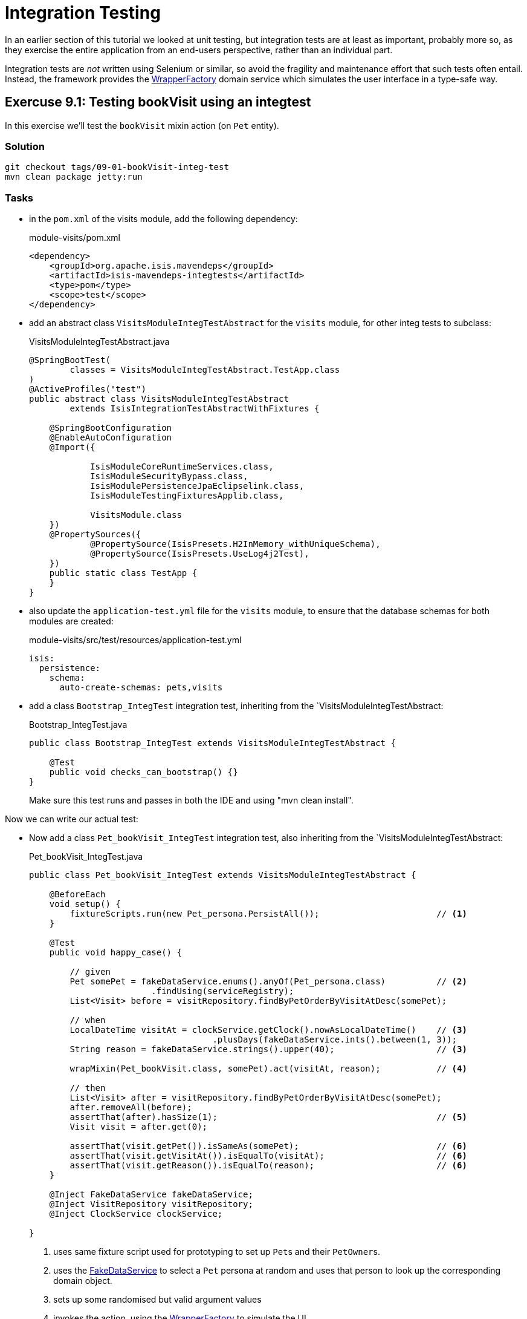 = Integration Testing

:Notice: Licensed to the Apache Software Foundation (ASF) under one or more contributor license agreements. See the NOTICE file distributed with this work for additional information regarding copyright ownership. The ASF licenses this file to you under the Apache License, Version 2.0 (the "License"); you may not use this file except in compliance with the License. You may obtain a copy of the License at. http://www.apache.org/licenses/LICENSE-2.0 . Unless required by applicable law or agreed to in writing, software distributed under the License is distributed on an "AS IS" BASIS, WITHOUT WARRANTIES OR  CONDITIONS OF ANY KIND, either express or implied. See the License for the specific language governing permissions and limitations under the License.

In an earlier section of this tutorial we looked at unit testing, but integration tests are at least as important, probably more so, as they exercise the entire application from an end-users perspective, rather than an individual part.

Integration tests are _not_ written using Selenium or similar, so avoid the fragility and maintenance effort that such tests often entail.
Instead, the framework provides the xref:refguide:applib:index/services/wrapper/WrapperFactory.adoc[WrapperFactory] domain service which simulates the user interface in a type-safe way.


== Exercuse 9.1: Testing bookVisit using an integtest

In this exercise we'll test the `bookVisit` mixin action (on `Pet` entity).


=== Solution

[source,bash]
----
git checkout tags/09-01-bookVisit-integ-test
mvn clean package jetty:run
----

=== Tasks

* in the `pom.xml` of the visits module, add the following dependency:
+
[source,xml]
.module-visits/pom.xml
----
<dependency>
    <groupId>org.apache.isis.mavendeps</groupId>
    <artifactId>isis-mavendeps-integtests</artifactId>
    <type>pom</type>
    <scope>test</scope>
</dependency>
----

* add an abstract class `VisitsModuleIntegTestAbstract` for the `visits` module, for other integ tests to subclass:
+
[source,java]
.VisitsModuleIntegTestAbstract.java
----
@SpringBootTest(
        classes = VisitsModuleIntegTestAbstract.TestApp.class
)
@ActiveProfiles("test")
public abstract class VisitsModuleIntegTestAbstract
        extends IsisIntegrationTestAbstractWithFixtures {

    @SpringBootConfiguration
    @EnableAutoConfiguration
    @Import({

            IsisModuleCoreRuntimeServices.class,
            IsisModuleSecurityBypass.class,
            IsisModulePersistenceJpaEclipselink.class,
            IsisModuleTestingFixturesApplib.class,

            VisitsModule.class
    })
    @PropertySources({
            @PropertySource(IsisPresets.H2InMemory_withUniqueSchema),
            @PropertySource(IsisPresets.UseLog4j2Test),
    })
    public static class TestApp {
    }
}
----

* also update the `application-test.yml` file for the `visits` module, to ensure that the database schemas for both modules are created:
+
[source,yaml]
.module-visits/src/test/resources/application-test.yml
----
isis:
  persistence:
    schema:
      auto-create-schemas: pets,visits
----

* add a class `Bootstrap_IntegTest` integration test, inheriting from the `VisitsModuleIntegTestAbstract:
+
[source,java]
.Bootstrap_IntegTest.java
----
public class Bootstrap_IntegTest extends VisitsModuleIntegTestAbstract {

    @Test
    public void checks_can_bootstrap() {}
}
----
+
Make sure this test runs and passes in both the IDE and using "mvn clean install".


Now we can write our actual test:

* Now add a class `Pet_bookVisit_IntegTest` integration test, also inheriting from the `VisitsModuleIntegTestAbstract:
+
[source,java]
.Pet_bookVisit_IntegTest.java
----
public class Pet_bookVisit_IntegTest extends VisitsModuleIntegTestAbstract {

    @BeforeEach
    void setup() {
        fixtureScripts.run(new Pet_persona.PersistAll());                       // <.>
    }

    @Test
    public void happy_case() {

        // given
        Pet somePet = fakeDataService.enums().anyOf(Pet_persona.class)          // <.>
                        .findUsing(serviceRegistry);
        List<Visit> before = visitRepository.findByPetOrderByVisitAtDesc(somePet);

        // when
        LocalDateTime visitAt = clockService.getClock().nowAsLocalDateTime()    // <.>
                                    .plusDays(fakeDataService.ints().between(1, 3));
        String reason = fakeDataService.strings().upper(40);                    // <3>

        wrapMixin(Pet_bookVisit.class, somePet).act(visitAt, reason);           // <.>

        // then
        List<Visit> after = visitRepository.findByPetOrderByVisitAtDesc(somePet);
        after.removeAll(before);
        assertThat(after).hasSize(1);                                           // <.>
        Visit visit = after.get(0);

        assertThat(visit.getPet()).isSameAs(somePet);                           // <.>
        assertThat(visit.getVisitAt()).isEqualTo(visitAt);                      // <6>
        assertThat(visit.getReason()).isEqualTo(reason);                        // <6>
    }

    @Inject FakeDataService fakeDataService;
    @Inject VisitRepository visitRepository;
    @Inject ClockService clockService;

}
----
<.> uses same fixture script used for prototyping to set up ``Pet``s and their ``PetOwner``s.
<.> uses the xref:refguide:testing:index/fakedata/applib/services/FakeDataService.adoc[FakeDataService] to select a `Pet` persona at random and uses that person to look up the corresponding domain object.
<.> sets up some randomised but valid argument values
<.> invokes the action, using the xref:refguide:applib:index/services/wrapper/WrapperFactory.adoc[WrapperFactory] to simulate the UI
<.> asserts that one new `Visit` has been created for the `Pet`.
<.> asserts that the state of this new `Visit` is correct
+
Run the test and check that it passes.

* write an error scenario which checks that a reason has been provided:
+
[source,java]
.Pet_bookVisit_IntegTest.java
----
@Test
public void reason_is_required() {

    // given
    Pet somePet = fakeDataService.enums().anyOf(Pet_persona.class)
                    .findUsing(serviceRegistry);
    List<Visit> before = visitRepository.findByPetOrderByVisitAtDesc(somePet);

    // when, then
    LocalDateTime visitAt = clockService.getClock().nowAsLocalDateTime()
                                .plusDays(fakeDataService.ints().between(1, 3));

    assertThatThrownBy(() ->
        wrapMixin(Pet_bookVisit.class, somePet).act(visitAt, null)
    )
    .isInstanceOf(InvalidException.class)
    .hasMessage("'Reason' is mandatory");
}
----

* write an error scenario which checks that the `visitAt` date cannot be in the past:
+
[source,java]
.Pet_bookVisit_IntegTest.java
----
@Test
public void cannot_book_in_the_past() {

    // given
    Pet somePet = fakeDataService.enums().anyOf(Pet_persona.class)
            .findUsing(serviceRegistry);
    List<Visit> before = visitRepository.findByPetOrderByVisitAtDesc(somePet);

    // when, then
    LocalDateTime visitAt = clockService.getClock().nowAsLocalDateTime();
    String reason = fakeDataService.strings().upper(40);

    assertThatThrownBy(() ->
            wrapMixin(Pet_bookVisit.class, somePet).act(visitAt, reason)
    )
            .isInstanceOf(InvalidException.class)
            .hasMessage("Must be in the future");
}
----

*




